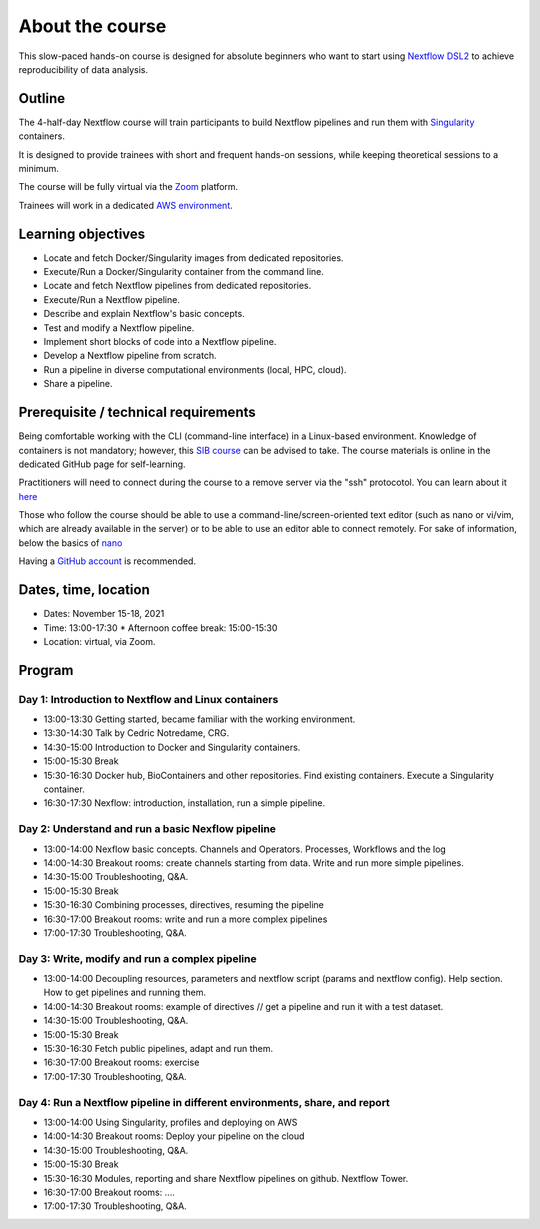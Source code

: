 .. _home-page-about:

**************
About the course
**************


.. autosummary::
   :toctree: generated


This slow-paced hands-on course is designed for absolute beginners who want to start using  `Nextflow DSL2 <https://www.nextflow.io>`_ to achieve reproducibility of data analysis. 


.. _home-page-outline:

Outline
============

The 4-half-day Nextflow course will train participants to build Nextflow pipelines and run them with `Singularity <https://sylabs.io/singularity/>`_ containers.

It is designed to provide trainees with short and frequent hands-on sessions, while keeping theoretical sessions to a minimum.

The course will be fully virtual via the `Zoom <https://zoom.us/>`_ platform.

Trainees will work in a dedicated `AWS environment <https://en.wikipedia.org/wiki/AWS/>`_.


.. _home-page-learning:

Learning objectives
============

* Locate and fetch Docker/Singularity images from dedicated repositories.
* Execute/Run a Docker/Singularity container from the command line.
* Locate and fetch Nextflow pipelines from dedicated repositories.
* Execute/Run a Nextflow pipeline.
* Describe and explain Nextflow's basic concepts.
* Test and modify a Nextflow pipeline.
* Implement short blocks of code into a Nextflow pipeline.
* Develop a Nextflow pipeline from scratch.
* Run a pipeline in diverse computational environments (local, HPC, cloud).
* Share a pipeline.

.. _home-page-prereq:

Prerequisite / technical requirements
============


Being comfortable working with the CLI (command-line interface) in a Linux-based environment.
Knowledge of containers is not mandatory; however, this `SIB course <https://www.sib.swiss/training/course/20211014_DOCK>`_ can be advised to take. The course materials is online in the dedicated GitHub page for self-learning.

Practitioners will need to connect during the course to a remove server via the "ssh" protocotol. You can learn about it `here <https://www.hostinger.com/tutorials/ssh-tutorial-how-does-ssh-work>`_

Those who follow the course should be able to use a command-line/screen-oriented text editor (such as nano or vi/vim, which are already available in the server) or to be able to use an editor able to connect remotely. For sake of information, below the basics of `nano <https://wiki.gentoo.org/wiki/Nano/Basics_Guide>`_

Having a `GitHub account <https://github.com/join>`_ is recommended. 

.. _home-page-dates:

Dates, time, location
============


* Dates: November 15-18, 2021

* Time: 13:00-17:30
  * Afternoon coffee break: 15:00-15:30

* Location: virtual, via Zoom.

.. _home-page-program:


Program
============


.. _home-page-day1:

Day 1: Introduction to Nextflow and Linux containers
-------------

* 13:00-13:30 Getting started, became familiar with the working environment.
* 13:30-14:30 Talk by Cedric Notredame, CRG.
* 14:30-15:00 Introduction to Docker and Singularity containers.
* 15:00-15:30 Break
* 15:30-16:30 Docker hub, BioContainers and other repositories. Find existing containers. Execute a Singularity container. 
* 16:30-17:30 Nexflow: introduction, installation, run a simple pipeline. 


.. _home-page-day2:

Day 2: Understand and run a basic Nexflow pipeline
-------------

* 13:00-14:00 Nexflow basic concepts. Channels and Operators. Processes, Workflows and the log
* 14:00-14:30 Breakout rooms: create channels starting from data. Write and run more simple pipelines.
* 14:30-15:00 Troubleshooting, Q&A.
* 15:00-15:30 Break
* 15:30-16:30 Combining processes, directives, resuming the pipeline
* 16:30-17:00 Breakout rooms: write and run a more complex pipelines
* 17:00-17:30 Troubleshooting, Q&A.  

.. _home-page-day3:

Day 3: Write, modify and run a complex pipeline
-------------

* 13:00-14:00 Decoupling resources, parameters and nextflow script (params and nextflow config). Help section. How to get pipelines and running them.
* 14:00-14:30 Breakout rooms: example of directives // get a pipeline and run it with a test dataset.
* 14:30-15:00 Troubleshooting, Q&A.
* 15:00-15:30 Break
* 15:30-16:30 Fetch public pipelines, adapt and run them. 
* 16:30-17:00 Breakout rooms: exercise
* 17:00-17:30 Troubleshooting, Q&A. 

.. _home-page-day4:

Day 4: Run a Nextflow pipeline in different environments, share, and report
-------------

* 13:00-14:00 Using Singularity, profiles and deploying on AWS 
* 14:00-14:30 Breakout rooms: Deploy your pipeline on the cloud 
* 14:30-15:00 Troubleshooting, Q&A.
* 15:00-15:30 Break
* 15:30-16:30 Modules, reporting and share Nextflow pipelines on github. Nextflow Tower.
* 16:30-17:00 Breakout rooms: .... 
* 17:00-17:30 Troubleshooting, Q&A.  


